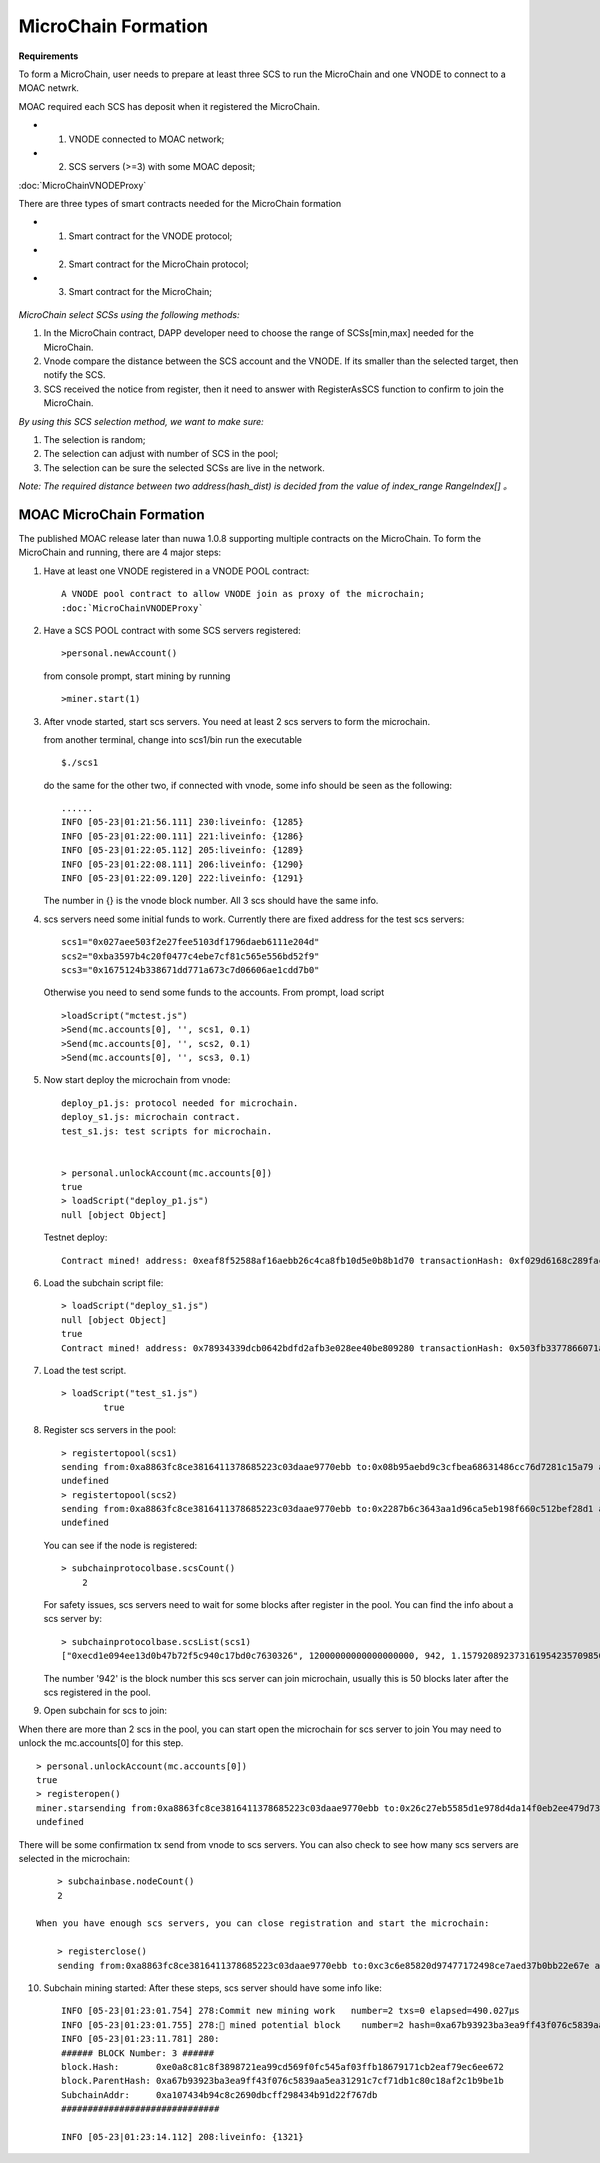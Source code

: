 MicroChain Formation
====================

**Requirements**

To form a MicroChain, user needs to prepare at least three SCS to run the MicroChain and one VNODE to connect to a MOAC netwrk.

MOAC required each SCS has deposit when it registered the MicroChain.

* 1. VNODE connected to MOAC network;
* 2. SCS servers (>=3) with some MOAC deposit;

:doc:`MicroChainVNODEProxy`

There are three types of smart contracts needed for the MicroChain formation

* 1. Smart contract for the VNODE protocol;
* 2. Smart contract for the MicroChain protocol;
* 3. Smart contract for the MicroChain;

.. figure:: https://raw.githubusercontent.com/wiki/moacchain/moac-core/image/reg-flow.png
   :alt: 


*MicroChain select SCSs using the following methods:*

1. In the MicroChain contract, DAPP developer need to choose the range
   of SCSs[min,max] needed for the MicroChain.
2. Vnode compare the distance between the SCS account and the VNODE. If
   its smaller than the selected target, then notify the SCS.
3. SCS received the notice from register, then it need to answer with
   RegisterAsSCS function to confirm to join the MicroChain.

*By using this SCS selection method, we want to make sure:*

1. The selection is random;
2. The selection can adjust with number of SCS in the pool;
3. The selection can be sure the selected SCSs are live in the network.

*Note: The required distance between two address(hash\_dist) is decided
from the value of index\_range RangeIndex[] 。*

.. figure:: https://raw.githubusercontent.com/wiki/moacchain/moac-core/image/scschiose.png
   :alt: 



MOAC MicroChain Formation
-------------------------


The published MOAC release later than nuwa 1.0.8 supporting multiple contracts on the MicroChain.
To form the MicroChain and running, there are 4 major steps:

1. Have at least one VNODE registered in a VNODE POOL contract:

   ::

      A VNODE pool contract to allow VNODE join as proxy of the microchain;
      :doc:`MicroChainVNODEProxy`


2. Have a SCS POOL contract with some SCS servers registered:

   ::

       >personal.newAccount()

   from console prompt, start mining by running

   ::

       >miner.start(1)

3. After vnode started, start scs servers. You need at least 2 scs
   servers to form the microchain.

   from another terminal, change into scs1/bin run the executable

   ::

       $./scs1

   do the same for the other two, if connected with vnode, some info
   should be seen as the following:

   ::

       ......
       INFO [05-23|01:21:56.111] 230:liveinfo: {1285} 
       INFO [05-23|01:22:00.111] 221:liveinfo: {1286} 
       INFO [05-23|01:22:05.112] 205:liveinfo: {1289} 
       INFO [05-23|01:22:08.111] 206:liveinfo: {1290} 
       INFO [05-23|01:22:09.120] 222:liveinfo: {1291} 

   The number in {} is the vnode block number. All 3 scs should have the
   same info.

4. scs servers need some initial funds to work. Currently there are
   fixed address for the test scs servers:

   ::

       scs1="0x027aee503f2e27fee5103df1796daeb6111e204d"
       scs2="0xba3597b4c20f0477c4ebe7cf81c565e556bd52f9"
       scs3="0x1675124b338671dd771a673c7d06606ae1cdd7b0"

   Otherwise you need to send some funds to the accounts. From prompt,
   load script

   ::

       >loadScript("mctest.js")
       >Send(mc.accounts[0], '', scs1, 0.1)
       >Send(mc.accounts[0], '', scs2, 0.1)
       >Send(mc.accounts[0], '', scs3, 0.1)

5. Now start deploy the microchain from vnode:

   ::

       deploy_p1.js: protocol needed for microchain.
       deploy_s1.js: microchain contract.
       test_s1.js: test scripts for microchain.


       > personal.unlockAccount(mc.accounts[0])
       true
       > loadScript("deploy_p1.js")
       null [object Object]

   Testnet deploy:

   ::

       Contract mined! address: 0xeaf8f52588af16aebb26c4ca8fb10d5e0b8b1d70 transactionHash: 0xf029d6168c289fac8322bb1925205c905f31a4cc45dc826f4e3b7200ceda3de5

6. Load the subchain script file:

   ::

       > loadScript("deploy_s1.js")
       null [object Object]
       true
       Contract mined! address: 0x78934339dcb0642bdfd2afb3e028ee40be809280 transactionHash: 0x503fb3377866071a80e4f023c2cab4999876b93fbaa86dec54d73b1d4d8391a7

7. Load the test script.

   ::

       > loadScript("test_s1.js")
               true

8. Register scs servers in the pool:

   ::

       > registertopool(scs1)
       sending from:0xa8863fc8ce3816411378685223c03daae9770ebb to:0x08b95aebd9c3cfbea68631486cc76d7281c15a79 amount:12 with data:0x4420e486000000000000000000000000a4e1e48c7b2b0bd7b2f202e0db0270a9678df266
       undefined
       > registertopool(scs2)
       sending from:0xa8863fc8ce3816411378685223c03daae9770ebb to:0x2287b6c3643aa1d96ca5eb198f660c512bef28d1 amount:12 with data:0x4420e486000000000000000000000000f1f5b7a35dff6400af7ab3ea54e4e637059ef909
       undefined

   You can see if the node is registered:

   ::

       > subchainprotocolbase.scsCount()
           2

   For safety issues, scs servers need to wait for some blocks after
   register in the pool. You can find the info about a scs server by:

   ::

       > subchainprotocolbase.scsList(scs1)
       ["0xecd1e094ee13d0b47b72f5c940c17bd0c7630326", 12000000000000000000, 942, 1.15792089237316195423570985008687907853269984665640564039457584007913129639935e+77]

   The number '942' is the block number this scs server can join
   microchain, usually this is 50 blocks later after the scs registered
   in the pool.

9. Open subchain for scs to join:

When there are more than 2 scs in the pool, you can start open the
microchain for scs server to join You may need to unlock the
mc.accounts[0] for this step.

::

        > personal.unlockAccount(mc.accounts[0])
        true
        > registeropen()
        miner.starsending from:0xa8863fc8ce3816411378685223c03daae9770ebb to:0x26c27eb5585d1e978d4da14f0eb2ee479d733a46 amount:0 with data:0x5defc56c
        undefined

There will be some confirmation tx send from vnode to scs servers. You
can also check to see how many scs servers are selected in the
microchain:

::

        > subchainbase.nodeCount()
        2
        
    When you have enough scs servers, you can close registration and start the microchain:

        > registerclose()
        sending from:0xa8863fc8ce3816411378685223c03daae9770ebb to:0xc3c6e85820d97477172498ce7aed37b0bb22e67e amount:0 with data:0x69f3576f
        

10. Subchain mining started: After these steps, scs server should have
    some info like:

    ::

        INFO [05-23|01:23:01.754] 278:Commit new mining work   number=2 txs=0 elapsed=490.027µs
        INFO [05-23|01:23:01.755] 278:🔨 mined potential block    number=2 hash=0xa67b93923ba3ea9ff43f076c5839aa5ea31291c7cf71db1c80c18af2c1b9be1b
        INFO [05-23|01:23:11.781] 280:
        ###### BLOCK Number: 3 ######
        block.Hash:       0xe0a8c81c8f3898721ea99cd569f0fc545af03ffb18679171cb2eaf79ec6ee672
        block.ParentHash: 0xa67b93923ba3ea9ff43f076c5839aa5ea31291c7cf71db1c80c18af2c1b9be1b
        SubchainAddr:     0xa107434b94c8c2690dbcff298434b91d22f767db
        ##############################

        INFO [05-23|01:23:14.112] 208:liveinfo: {1321} 

